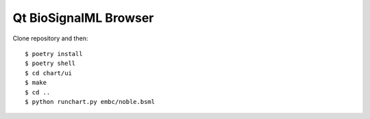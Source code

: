 Qt BioSignalML Browser
======================

Clone repository and then::

    $ poetry install
    $ poetry shell
    $ cd chart/ui
    $ make
    $ cd ..
    $ python runchart.py embc/noble.bsml
